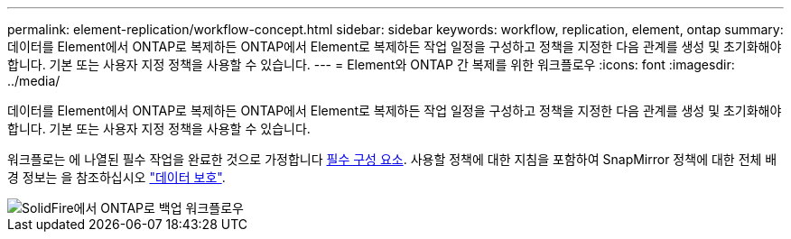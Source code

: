 ---
permalink: element-replication/workflow-concept.html 
sidebar: sidebar 
keywords: workflow, replication, element, ontap 
summary: 데이터를 Element에서 ONTAP로 복제하든 ONTAP에서 Element로 복제하든 작업 일정을 구성하고 정책을 지정한 다음 관계를 생성 및 초기화해야 합니다. 기본 또는 사용자 지정 정책을 사용할 수 있습니다. 
---
= Element와 ONTAP 간 복제를 위한 워크플로우
:icons: font
:imagesdir: ../media/


[role="lead"]
데이터를 Element에서 ONTAP로 복제하든 ONTAP에서 Element로 복제하든 작업 일정을 구성하고 정책을 지정한 다음 관계를 생성 및 초기화해야 합니다. 기본 또는 사용자 지정 정책을 사용할 수 있습니다.

워크플로는 에 나열된 필수 작업을 완료한 것으로 가정합니다 xref:index.adoc#prerequisites[필수 구성 요소]. 사용할 정책에 대한 지침을 포함하여 SnapMirror 정책에 대한 전체 배경 정보는 을 참조하십시오 link:../data-protection/index.html["데이터 보호"].

image::../media/solidfire-to-ontap-backup-workflow.gif[SolidFire에서 ONTAP로 백업 워크플로우]
